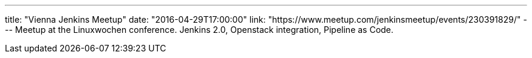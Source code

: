 ---
title: "Vienna Jenkins Meetup"
date: "2016-04-29T17:00:00"
link: "https://www.meetup.com/jenkinsmeetup/events/230391829/"
---
Meetup at the Linuxwochen conference.
Jenkins 2.0, Openstack integration, Pipeline as Code. 
